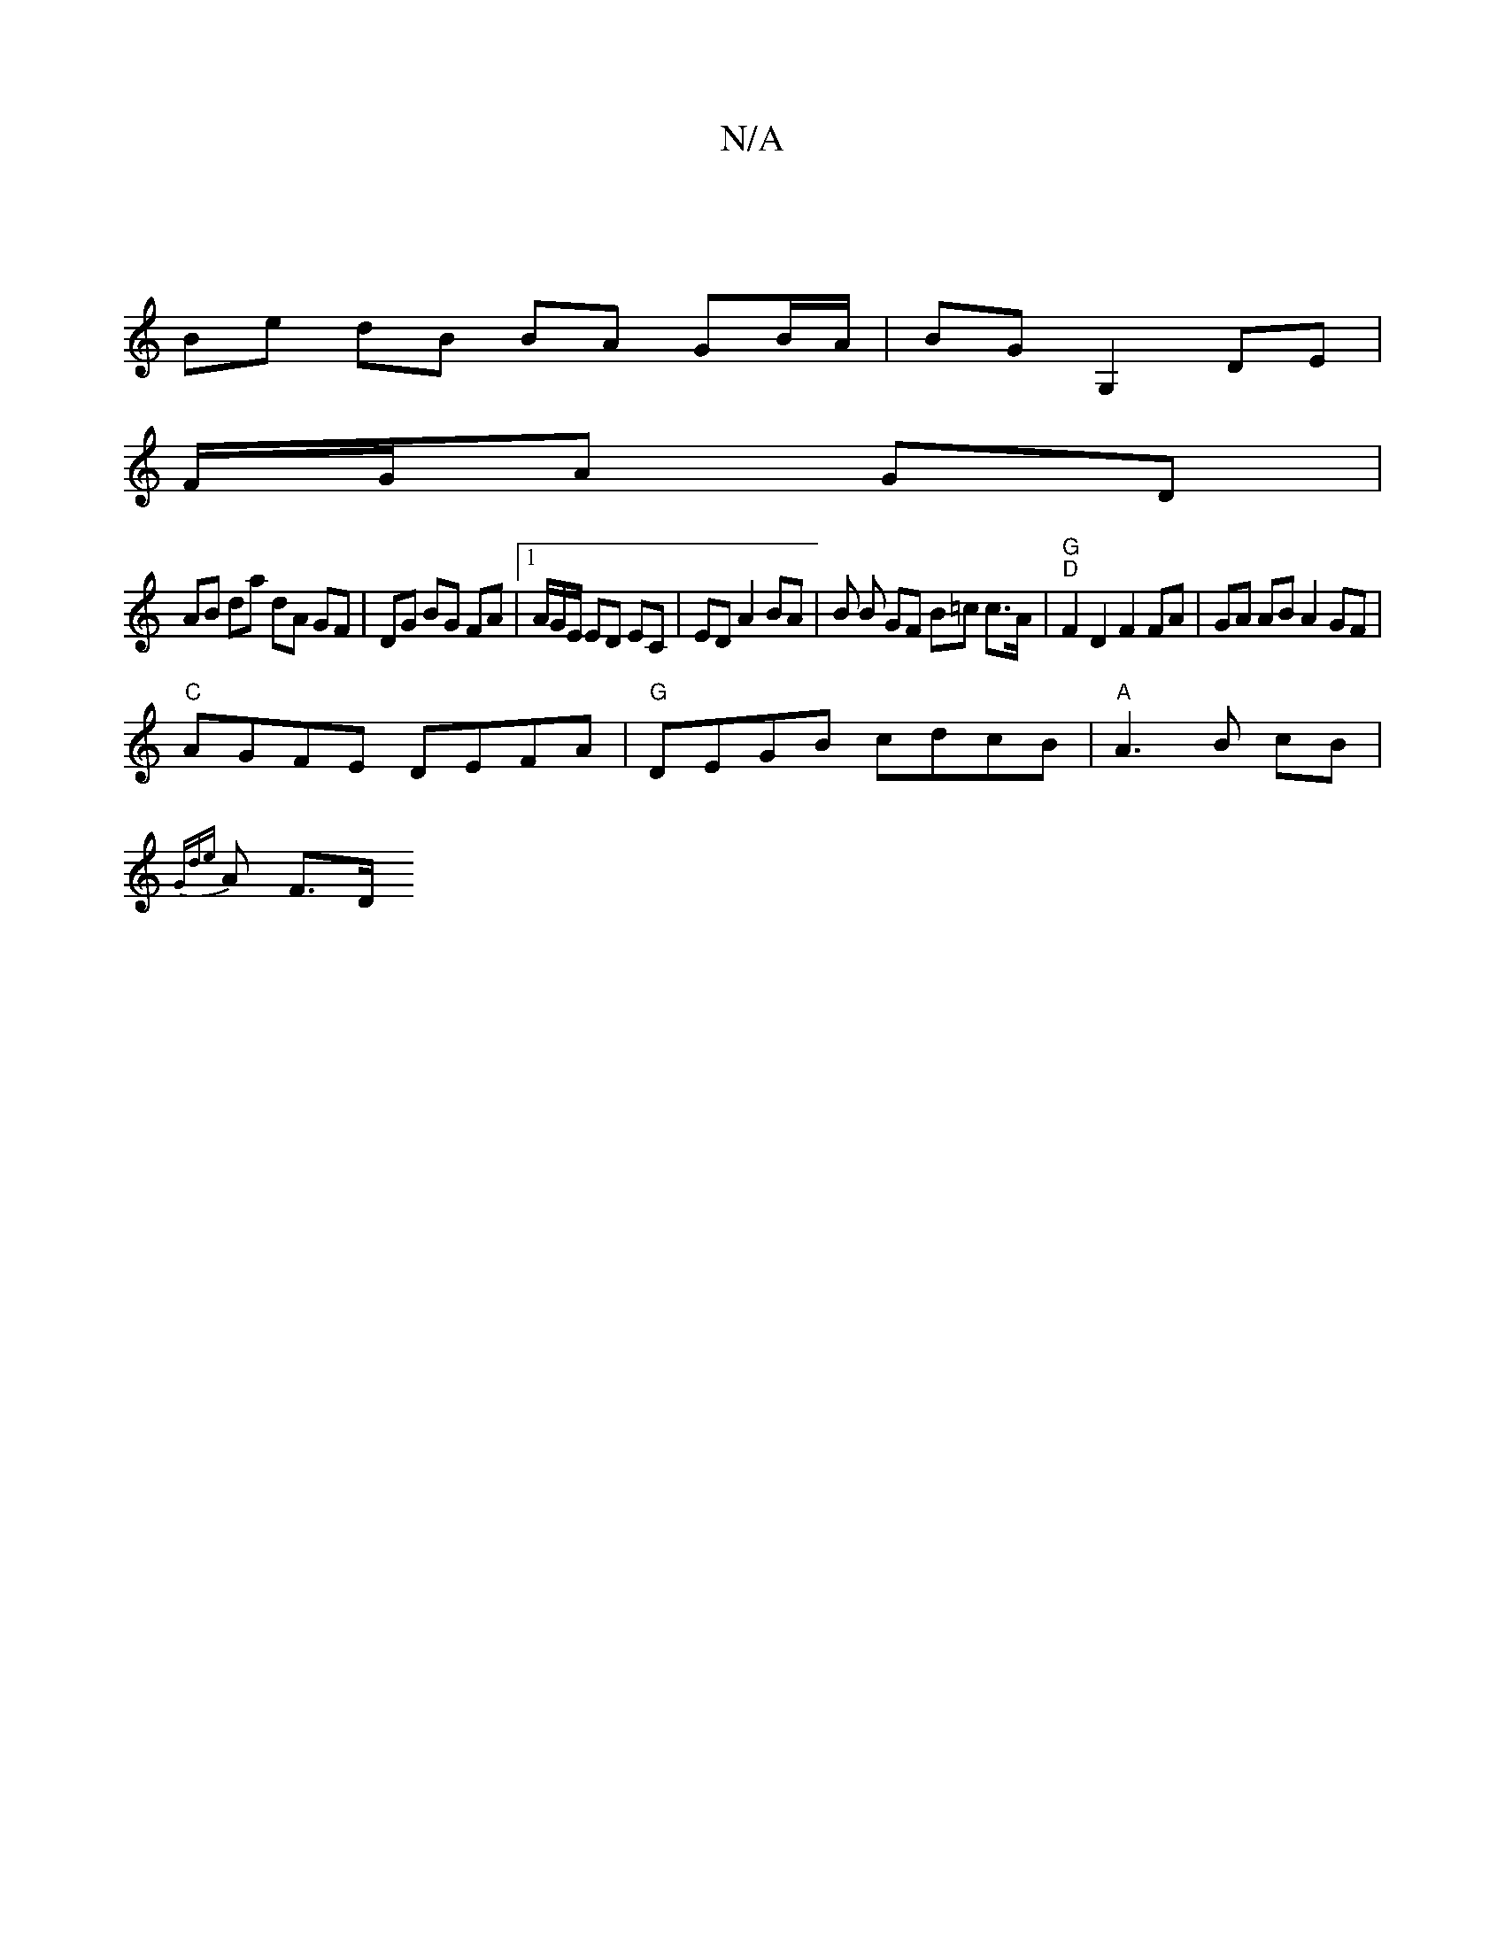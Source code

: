 X:1
T:N/A
M:4/4
R:N/A
K:Cmajor
 |
Be dB BA GB/A/ | BG G,2 DE |
F/G/A GD |
A*B da dA GF|DG BG FA |1 A/2G/2E/2 ED EC |ED A2 BA | B B GF B=c c>A | "G""D" F2 D2 F2 FA | GA AB A2 GF |
"C"AGFE DEFA |"G"DEGB cdcB |"A" A3 B cB |
{Gde}A F>D